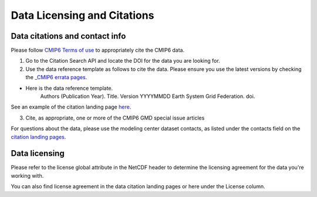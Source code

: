 Data Licensing and Citations
======================

Data citations and contact info
--------------------------------

Please follow `CMIP6 Terms of use <https://pcmdi.llnl.gov/CMIP6/TermsOfUse/TermsOfUse6-1.html>`_ to appropriately cite the CMIP6 data.

1. Go to the Citation Search API and locate the DOI for the data you are looking for.
2. Use the data reference template as follows to cite the data. Please ensure you use the latest versions by checking the `_CMIP6 errata pages <https://errata.es-doc.org/static/index.html>`_. 

- Here is the data reference template.
    Authors (Publication Year). Title. Version YYYYMMDD Earth System Grid Federation. doi. 

See an example of the citation landing page `here <https://cera-www.dkrz.de/WDCC/ui/cerasearch/cmip6?input=CMIP6.CMIP.NOAA-GFDL.GFDL-ESM4>`_. 

3. Cite, as appropriate, one or more of the CMIP6 GMD special issue articles

For questions about the data, please use the modeling center dataset contacts, as listed under the contacts field on the `citation landing pages <https://cera-www.dkrz.de/WDCC/ui/cerasearch/cmip6?input=CMIP6.CMIP.NOAA-GFDL.GFDL-ESM4>`_. 

Data licensing
---------------

Please refer to the license global attribute in the NetCDF header to determine the licensing agreement for the data you're working with.  

You can also find license agreement in the data citation landing pages or here under the License column.
